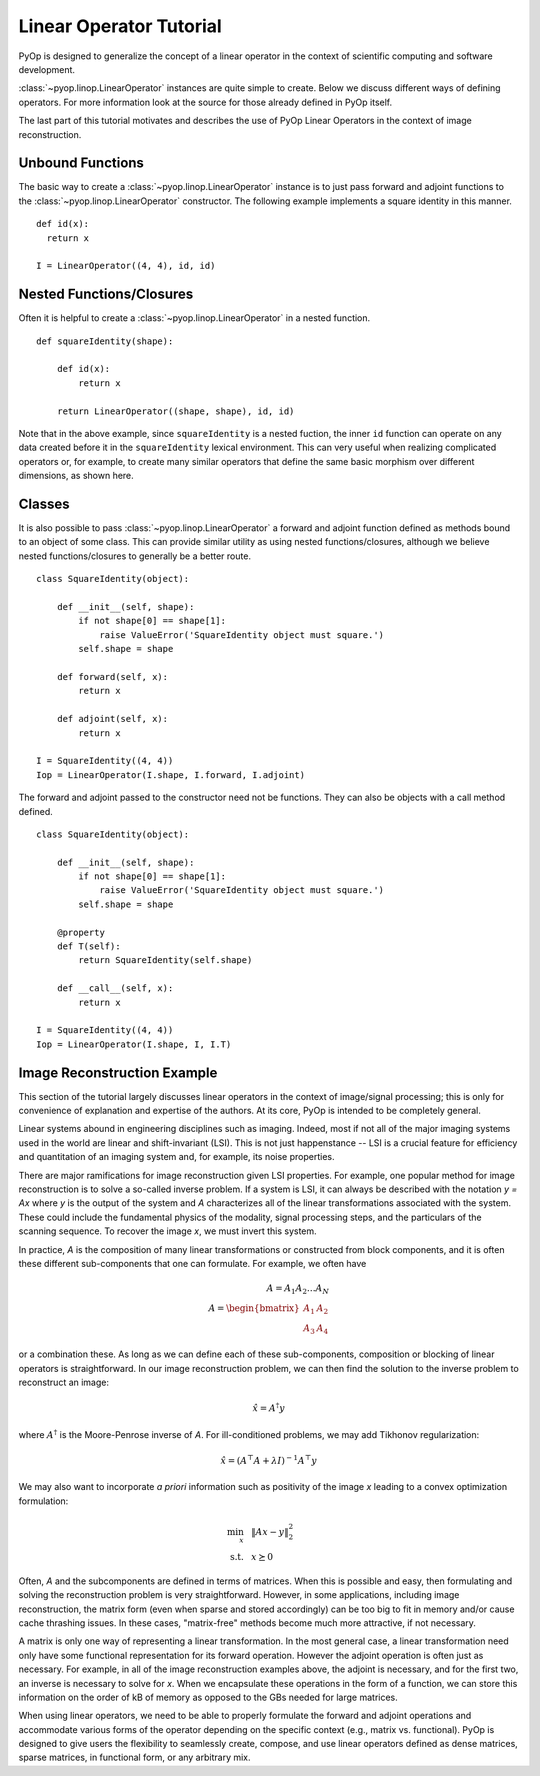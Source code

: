 Linear Operator Tutorial
========================

PyOp is designed to generalize the concept of a linear operator in the
context of scientific computing and software development.

:class:`~pyop.linop.LinearOperator` instances are quite simple to create.
Below we discuss different ways of defining operators. For more information
look at the source for those already defined in PyOp itself.

The last part of this tutorial motivates and describes the use of PyOp
Linear Operators in the context of image reconstruction.

Unbound Functions
-----------------

The basic way to create a :class:`~pyop.linop.LinearOperator` instance is to
just pass forward and adjoint functions to the
:class:`~pyop.linop.LinearOperator` constructor. The following example
implements a square identity in this manner. ::

  def id(x):
    return x

  I = LinearOperator((4, 4), id, id)

Nested Functions/Closures
-------------------------

Often it is helpful to create a :class:`~pyop.linop.LinearOperator` in a
nested function. ::

  def squareIdentity(shape):

      def id(x):
          return x

      return LinearOperator((shape, shape), id, id)

Note that in the above example, since ``squareIdentity`` is a nested fuction,
the inner ``id`` function can operate on any data created before it in the
``squareIdentity`` lexical environment.  This can very useful when realizing
complicated operators or, for example, to create many similar operators that
define the same basic morphism over different dimensions, as shown here.

Classes
-------

It is also possible to pass :class:`~pyop.linop.LinearOperator` a forward and
adjoint function defined as methods bound to an object of some class. This can
provide similar utility as using nested functions/closures, although we believe
nested functions/closures to generally be a better route. ::

  class SquareIdentity(object):

      def __init__(self, shape):
          if not shape[0] == shape[1]:
              raise ValueError('SquareIdentity object must square.')
          self.shape = shape

      def forward(self, x):
          return x

      def adjoint(self, x):
          return x

  I = SquareIdentity((4, 4))
  Iop = LinearOperator(I.shape, I.forward, I.adjoint)

The forward and adjoint passed to the constructor need not be functions. They
can also be objects with a call method defined. ::

  class SquareIdentity(object):

      def __init__(self, shape):
          if not shape[0] == shape[1]:
              raise ValueError('SquareIdentity object must square.')
          self.shape = shape

      @property
      def T(self):
          return SquareIdentity(self.shape)

      def __call__(self, x):
          return x

  I = SquareIdentity((4, 4))
  Iop = LinearOperator(I.shape, I, I.T)

Image Reconstruction Example
----------------------------

This section of the tutorial largely discusses linear operators in the context
of image/signal processing; this is only for convenience of explanation and
expertise of the authors. At its core, PyOp is intended to be completely
general.

Linear systems abound in engineering disciplines such as imaging. Indeed, most
if not all of the major imaging systems used in the world are linear and
shift-invariant (LSI). This is not just happenstance -- LSI is a crucial
feature for efficiency and quantitation of an imaging system and, for example,
its noise properties.

There are major ramifications for image reconstruction given LSI properties.
For example, one popular method for image reconstruction is to solve a
so-called inverse problem.  If a system is LSI, it can always be described with
the notation `y = Ax` where `y` is the output of the system and `A`
characterizes all of the linear transformations associated with the system.
These could include the fundamental physics of the modality, signal processing
steps, and the particulars of the scanning sequence. To recover the image `x`,
we must invert this system.

In practice, `A` is the composition of many linear transformations or
constructed from block components, and it is often these different
sub-components that one can formulate. For example, we often have

.. math::
  A = A_1 A_2 \dots A_N \\
  A = \begin{bmatrix} A_1 & A_2 \\ A_3 & A_4 \end{bmatrix}

or a combination these. As long as we can define each of these sub-components,
composition or blocking of linear operators is straightforward.  In our image
reconstruction problem, we can then find the solution to the inverse problem
to reconstruct an image:

.. math::
  \hat{x} = A^{\dagger} y

where :math:`A^{\dagger}` is the Moore-Penrose inverse of `A`. For
ill-conditioned problems, we may add Tikhonov regularization:

.. math::
  \hat{x} = (A^\top A + \lambda I)^{-1} A^\top y

We may also want to incorporate *a priori* information such as positivity of
the image `x` leading to a convex optimization formulation:

.. math::
  \begin{align*}
      \min_x ~~& \left \Vert Ax - y \right \Vert_2^2 \\
      \mathrm{s.t.} ~~& x \succeq 0
  \end{align*}

Often, `A` and the subcomponents are defined in terms of matrices. When this is
possible and easy, then formulating and solving the reconstruction problem is
very straightforward.  However, in some applications, including image
reconstruction, the matrix form (even when sparse and stored accordingly) can
be too big to fit in memory and/or cause cache thrashing issues. In these
cases, "matrix-free" methods become much more attractive, if not necessary.

A matrix is only one way of representing a linear transformation. In the most
general case, a linear transformation need only have some functional
representation for its forward operation. However the adjoint operation is
often just as necessary. For example, in all of the image reconstruction
examples above, the adjoint is necessary, and for the first two, an inverse is
necessary to solve for `x`. When we encapsulate these operations in the form of
a function, we can store this information on the order of kB of memory as
opposed to the GBs needed for large matrices.

When using linear operators, we need to be able to properly formulate the
forward and adjoint operations and accommodate various forms of the operator
depending on the specific context (e.g., matrix vs. functional).  PyOp is
designed to give users the flexibility to seamlessly create, compose, and use
linear operators defined as dense matrices, sparse matrices, in functional
form, or any arbitrary mix.

